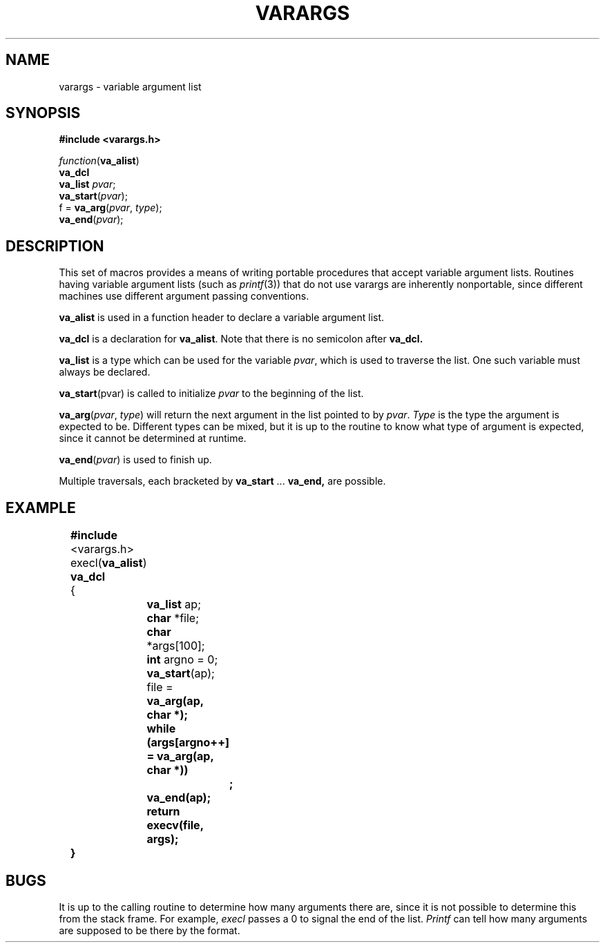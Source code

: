 .\"	@(#)stdarg.3	6.1 (Berkeley) 5/15/85
.\"
.TH VARARGS 3  ""
.AT 3
.SH NAME
varargs \- variable argument list
.SH SYNOPSIS
.B "#include <varargs.h>"
.PP
.I function\c
.RB ( va_alist )
.br
.B va_dcl
.br
.B va_list
.IR pvar ;
.br
.B va_start\c
.RI ( pvar );
.br
f =
.B va_arg\c
.RI ( pvar ,
.IR type );
.br
.B va_end\c
.RI ( pvar );
.SH DESCRIPTION
This set of macros provides a means of writing portable procedures that
accept variable argument lists.
Routines having variable argument lists (such as
.IR printf (3))
that do not use varargs are inherently nonportable, since different
machines use different argument passing conventions.
.PP
.B va_alist
is used in a function header to declare a variable argument list.
.PP
.B va_dcl
is a declaration for
.BR va_alist .
Note that there is no semicolon after
.B va_dcl.
.PP
.B va_list
is a type which can be used for the variable
.IR pvar ,
which is used to traverse the list.
One such variable must always be declared.
.PP
.B va_start\c
.RI (pvar)
is called to initialize
.I pvar
to the beginning of the list.
.PP
.B va_arg\c
.RI ( pvar ,
.IR type )
will return the next argument in the list pointed to by
.IR pvar .
.I Type
is the type the argument is expected to be.
Different types can be mixed, but it is up
to the routine to know what type of argument is
expected, since it cannot be determined at runtime.
.PP
.B va_end\c
.RI ( pvar )
is used to finish up.
.PP
Multiple traversals, each bracketed by
.B va_start
\&...
.B va_end,
are possible.
.SH EXAMPLE
.nf
	\fB#include\fP <varargs.h>
	execl(\fBva_alist\fP)
	\fBva_dcl\fP
	{
		\fBva_list\fP ap;
		\fBchar\fP *file;
		\fBchar\fP *args[100];
		\fBint\fP argno = 0;

		\fBva_start\fP(ap);
		file = \fBva_arg(ap, \fBchar\fP *);
		\fBwhile\fP (args[argno++] = \fBva_arg\fP(ap, \fBchar\fP *))
			\fB;\fP
		\fBva_end\fP(ap);
		\fBreturn\fP execv(file, args);
	}
.fi
.SH BUGS
It is up to the calling routine to determine how many arguments
there are, since it is not possible to determine this from the
stack frame.  For example,
.I execl
passes a 0 to signal the end of the list.
.I Printf
can tell how many arguments are supposed to be there by the format.
